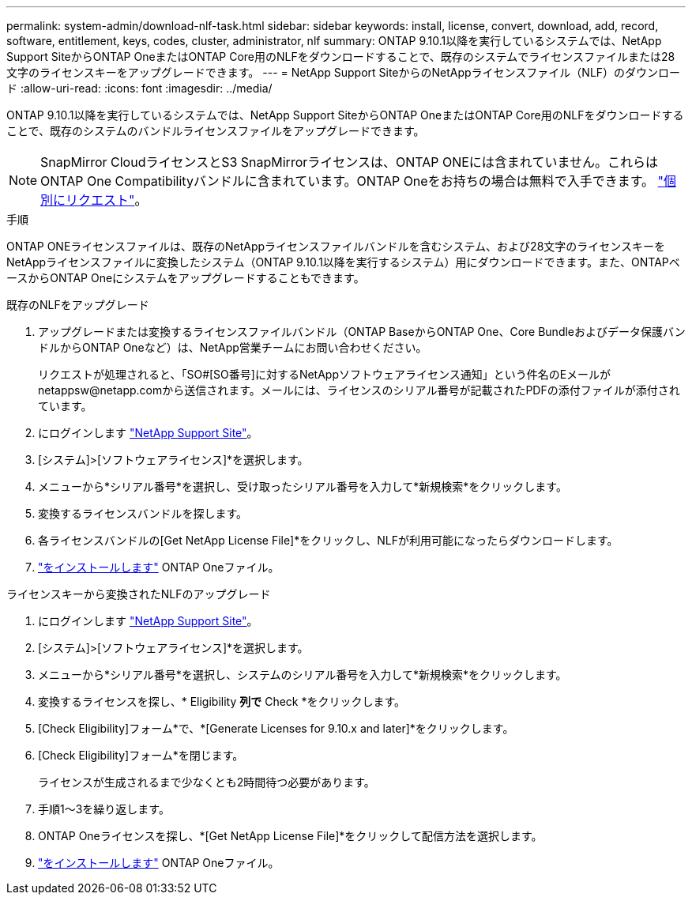 ---
permalink: system-admin/download-nlf-task.html 
sidebar: sidebar 
keywords: install, license, convert, download, add, record, software, entitlement, keys, codes, cluster, administrator, nlf 
summary: ONTAP 9.10.1以降を実行しているシステムでは、NetApp Support SiteからONTAP OneまたはONTAP Core用のNLFをダウンロードすることで、既存のシステムでライセンスファイルまたは28文字のライセンスキーをアップグレードできます。 
---
= NetApp Support SiteからのNetAppライセンスファイル（NLF）のダウンロード
:allow-uri-read: 
:icons: font
:imagesdir: ../media/


[role="lead"]
ONTAP 9.10.1以降を実行しているシステムでは、NetApp Support SiteからONTAP OneまたはONTAP Core用のNLFをダウンロードすることで、既存のシステムのバンドルライセンスファイルをアップグレードできます。


NOTE: SnapMirror CloudライセンスとS3 SnapMirrorライセンスは、ONTAP ONEには含まれていません。これらはONTAP One Compatibilityバンドルに含まれています。ONTAP Oneをお持ちの場合は無料で入手できます。 https://review.docs.netapp.com/us-en/ontap_lenida-ontap-licensing-jira1366/data-protection/install-snapmirror-cloud-license-task.html["個別にリクエスト"]。

.手順
ONTAP ONEライセンスファイルは、既存のNetAppライセンスファイルバンドルを含むシステム、および28文字のライセンスキーをNetAppライセンスファイルに変換したシステム（ONTAP 9.10.1以降を実行するシステム）用にダウンロードできます。また、ONTAPベースからONTAP Oneにシステムをアップグレードすることもできます。

[role="tabbed-block"]
====
.既存のNLFをアップグレード
--
. アップグレードまたは変換するライセンスファイルバンドル（ONTAP BaseからONTAP One、Core Bundleおよびデータ保護バンドルからONTAP Oneなど）は、NetApp営業チームにお問い合わせください。
+
リクエストが処理されると、「SO#[SO番号]に対するNetAppソフトウェアライセンス通知」という件名のEメールがnetappsw@netapp.comから送信されます。メールには、ライセンスのシリアル番号が記載されたPDFの添付ファイルが添付されています。

. にログインします link:https://mysupport.netapp.com/site/["NetApp Support Site"^]。
. [システム]>[ソフトウェアライセンス]*を選択します。
. メニューから*シリアル番号*を選択し、受け取ったシリアル番号を入力して*新規検索*をクリックします。
. 変換するライセンスバンドルを探します。
. 各ライセンスバンドルの[Get NetApp License File]*をクリックし、NLFが利用可能になったらダウンロードします。
. link:https://review.docs.netapp.com/us-en/ontap_lenida-ontap-licensing-jira1366/system-admin/install-license-task.html["をインストールします"] ONTAP Oneファイル。


--
.ライセンスキーから変換されたNLFのアップグレード
--
. にログインします link:https://mysupport.netapp.com/site/["NetApp Support Site"^]。
. [システム]>[ソフトウェアライセンス]*を選択します。
. メニューから*シリアル番号*を選択し、システムのシリアル番号を入力して*新規検索*をクリックします。
. 変換するライセンスを探し、* Eligibility *列で* Check *をクリックします。
. [Check Eligibility]フォーム*で、*[Generate Licenses for 9.10.x and later]*をクリックします。
. [Check Eligibility]フォーム*を閉じます。
+
ライセンスが生成されるまで少なくとも2時間待つ必要があります。

. 手順1～3を繰り返します。
. ONTAP Oneライセンスを探し、*[Get NetApp License File]*をクリックして配信方法を選択します。
. link:https://review.docs.netapp.com/us-en/ontap_lenida-ontap-licensing-jira1366/system-admin/install-license-task.html["をインストールします"] ONTAP Oneファイル。


--
====